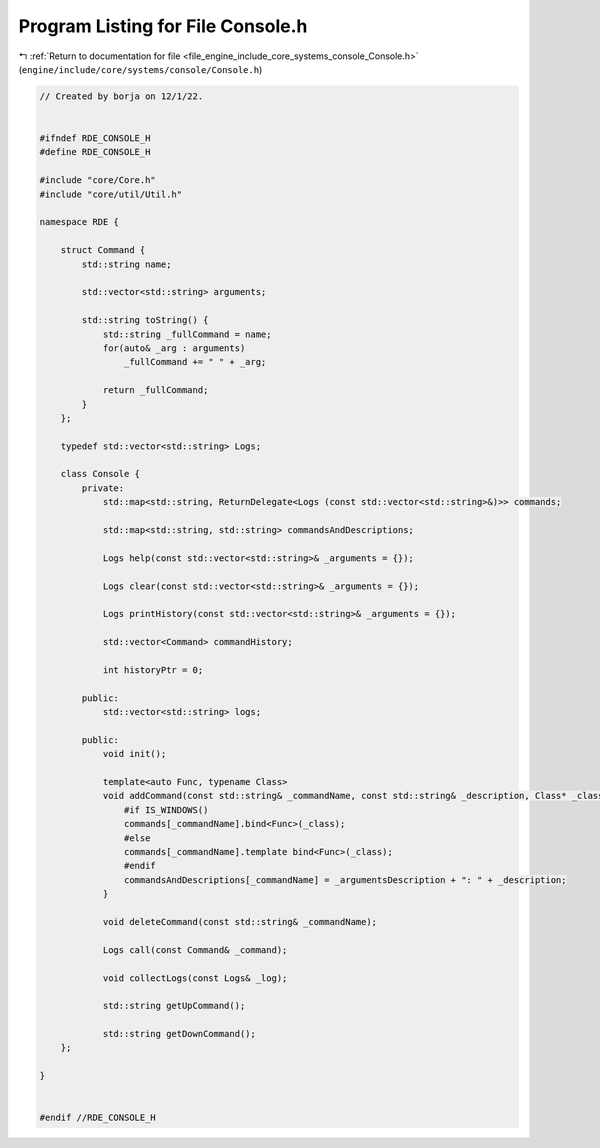 
.. _program_listing_file_engine_include_core_systems_console_Console.h:

Program Listing for File Console.h
==================================

|exhale_lsh| :ref:`Return to documentation for file <file_engine_include_core_systems_console_Console.h>` (``engine/include/core/systems/console/Console.h``)

.. |exhale_lsh| unicode:: U+021B0 .. UPWARDS ARROW WITH TIP LEFTWARDS

.. code-block:: cpp

   // Created by borja on 12/1/22.
   
   
   #ifndef RDE_CONSOLE_H
   #define RDE_CONSOLE_H
   
   #include "core/Core.h"
   #include "core/util/Util.h"
   
   namespace RDE {
   
       struct Command {
           std::string name;
   
           std::vector<std::string> arguments;
   
           std::string toString() {
               std::string _fullCommand = name;
               for(auto& _arg : arguments)
                   _fullCommand += " " + _arg;
   
               return _fullCommand;
           }
       };
   
       typedef std::vector<std::string> Logs;
   
       class Console {
           private:
               std::map<std::string, ReturnDelegate<Logs (const std::vector<std::string>&)>> commands;
   
               std::map<std::string, std::string> commandsAndDescriptions;
   
               Logs help(const std::vector<std::string>& _arguments = {});
   
               Logs clear(const std::vector<std::string>& _arguments = {});
   
               Logs printHistory(const std::vector<std::string>& _arguments = {});
   
               std::vector<Command> commandHistory;
   
               int historyPtr = 0;
   
           public:
               std::vector<std::string> logs;
   
           public:
               void init();
   
               template<auto Func, typename Class>
               void addCommand(const std::string& _commandName, const std::string& _description, Class* _class = nullptr, const std::string& _argumentsDescription = "") {
                   #if IS_WINDOWS()
                   commands[_commandName].bind<Func>(_class);
                   #else
                   commands[_commandName].template bind<Func>(_class);
                   #endif
                   commandsAndDescriptions[_commandName] = _argumentsDescription + ": " + _description;
               }
   
               void deleteCommand(const std::string& _commandName);
   
               Logs call(const Command& _command);
   
               void collectLogs(const Logs& _log);
   
               std::string getUpCommand();
   
               std::string getDownCommand();
       };
   
   }
   
   
   #endif //RDE_CONSOLE_H
